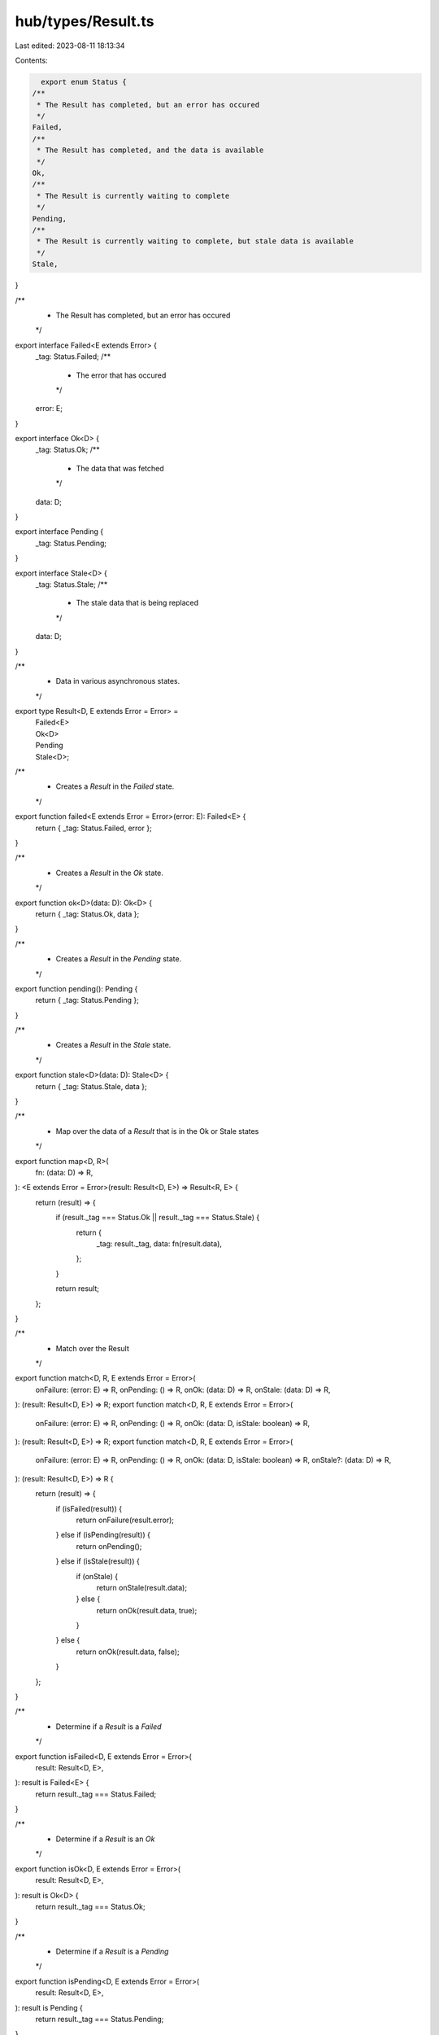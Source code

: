 hub/types/Result.ts
===================

Last edited: 2023-08-11 18:13:34

Contents:

.. code-block:: ts

    export enum Status {
  /**
   * The Result has completed, but an error has occured
   */
  Failed,
  /**
   * The Result has completed, and the data is available
   */
  Ok,
  /**
   * The Result is currently waiting to complete
   */
  Pending,
  /**
   * The Result is currently waiting to complete, but stale data is available
   */
  Stale,
}

/**
 * The Result has completed, but an error has occured
 */
export interface Failed<E extends Error> {
  _tag: Status.Failed;
  /**
   * The error that has occured
   */
  error: E;
}

export interface Ok<D> {
  _tag: Status.Ok;
  /**
   * The data that was fetched
   */
  data: D;
}

export interface Pending {
  _tag: Status.Pending;
}

export interface Stale<D> {
  _tag: Status.Stale;
  /**
   * The stale data that is being replaced
   */
  data: D;
}

/**
 * Data in various asynchronous states.
 */
export type Result<D, E extends Error = Error> =
  | Failed<E>
  | Ok<D>
  | Pending
  | Stale<D>;

/**
 * Creates a `Result` in the `Failed` state.
 */
export function failed<E extends Error = Error>(error: E): Failed<E> {
  return { _tag: Status.Failed, error };
}

/**
 * Creates a `Result` in the `Ok` state.
 */
export function ok<D>(data: D): Ok<D> {
  return { _tag: Status.Ok, data };
}

/**
 * Creates a `Result` in the `Pending` state.
 */
export function pending(): Pending {
  return { _tag: Status.Pending };
}

/**
 * Creates a `Result` in the `Stale` state.
 */
export function stale<D>(data: D): Stale<D> {
  return { _tag: Status.Stale, data };
}

/**
 * Map over the data of a `Result` that is in the Ok or Stale states
 */
export function map<D, R>(
  fn: (data: D) => R,
): <E extends Error = Error>(result: Result<D, E>) => Result<R, E> {
  return (result) => {
    if (result._tag === Status.Ok || result._tag === Status.Stale) {
      return {
        _tag: result._tag,
        data: fn(result.data),
      };
    }

    return result;
  };
}

/**
 * Match over the Result
 */
export function match<D, R, E extends Error = Error>(
  onFailure: (error: E) => R,
  onPending: () => R,
  onOk: (data: D) => R,
  onStale: (data: D) => R,
): (result: Result<D, E>) => R;
export function match<D, R, E extends Error = Error>(
  onFailure: (error: E) => R,
  onPending: () => R,
  onOk: (data: D, isStale: boolean) => R,
): (result: Result<D, E>) => R;
export function match<D, R, E extends Error = Error>(
  onFailure: (error: E) => R,
  onPending: () => R,
  onOk: (data: D, isStale: boolean) => R,
  onStale?: (data: D) => R,
): (result: Result<D, E>) => R {
  return (result) => {
    if (isFailed(result)) {
      return onFailure(result.error);
    } else if (isPending(result)) {
      return onPending();
    } else if (isStale(result)) {
      if (onStale) {
        return onStale(result.data);
      } else {
        return onOk(result.data, true);
      }
    } else {
      return onOk(result.data, false);
    }
  };
}

/**
 * Determine if a `Result` is a `Failed`
 */
export function isFailed<D, E extends Error = Error>(
  result: Result<D, E>,
): result is Failed<E> {
  return result._tag === Status.Failed;
}

/**
 * Determine if a `Result` is an `Ok`
 */
export function isOk<D, E extends Error = Error>(
  result: Result<D, E>,
): result is Ok<D> {
  return result._tag === Status.Ok;
}

/**
 * Determine if a `Result` is a `Pending`
 */
export function isPending<D, E extends Error = Error>(
  result: Result<D, E>,
): result is Pending {
  return result._tag === Status.Pending;
}

/**
 * Determine if a `Result` is a `Stale`
 */
export function isStale<D, E extends Error = Error>(
  result: Result<D, E>,
): result is Stale<D> {
  return result._tag === Status.Stale;
}


